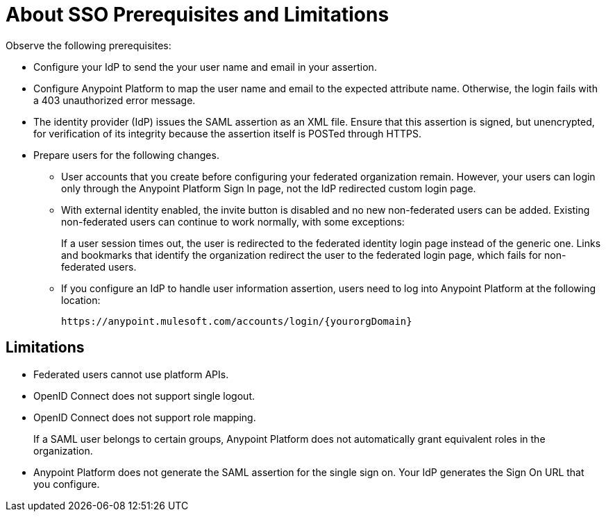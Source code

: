 = About SSO Prerequisites and Limitations

Observe the following prerequisites:

* Configure your IdP to send the your user name and email in your assertion. 
* Configure Anypoint Platform to map the user name and email to the expected attribute name. Otherwise, the login fails with a 403 unauthorized error message.
* The identity provider (IdP) issues the SAML assertion as an XML file. Ensure that this assertion is signed, but unencrypted, for verification of its integrity because the assertion itself is POSTed through HTTPS. 
* Prepare users for the following changes. 
+
** User accounts that you create before configuring your federated organization remain. However, your users can login only through the Anypoint Platform Sign In page, not the IdP redirected custom login page. 
** With external identity enabled, the invite button is disabled and no new non-federated users can be added. Existing non-federated users can continue to work normally, with some exceptions:
+
If a user session times out, the user is redirected to the federated identity login page instead of the generic one. Links and bookmarks that identify the organization redirect the user to the federated login page, which fails for non-federated users.
+
** If you configure an IdP to handle user information assertion, users need to log into Anypoint Platform at the following location:
+
`+https://anypoint.mulesoft.com/accounts/login/{yourorgDomain}+`

== Limitations

* Federated users cannot use platform APIs.
* OpenID Connect does not support single logout. 
* OpenID Connect does not support role mapping. 
+
If a SAML user belongs to certain groups, Anypoint Platform does not automatically grant equivalent roles in the organization.
+
* Anypoint Platform does not generate the SAML assertion for the single sign on. Your IdP generates the Sign On URL that you configure.


